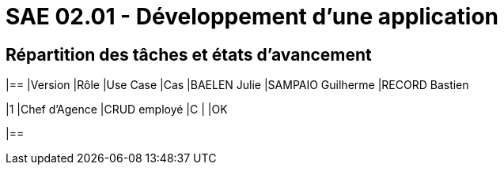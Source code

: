 = SAE 02.01 - Développement d'une application

== Répartition des tâches et états d'avancement
|==
|Version
|Rôle
|Use Case
|Cas
|BAELEN Julie
|SAMPAIO Guilherme
|RECORD Bastien

|1
|Chef d'Agence
|CRUD employé
|C
|
|OK

|==
